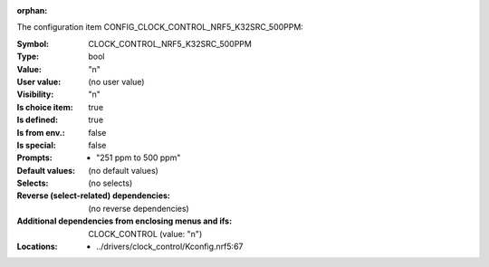 :orphan:

.. title:: CLOCK_CONTROL_NRF5_K32SRC_500PPM

.. option:: CONFIG_CLOCK_CONTROL_NRF5_K32SRC_500PPM:
.. _CONFIG_CLOCK_CONTROL_NRF5_K32SRC_500PPM:

The configuration item CONFIG_CLOCK_CONTROL_NRF5_K32SRC_500PPM:

:Symbol:           CLOCK_CONTROL_NRF5_K32SRC_500PPM
:Type:             bool
:Value:            "n"
:User value:       (no user value)
:Visibility:       "n"
:Is choice item:   true
:Is defined:       true
:Is from env.:     false
:Is special:       false
:Prompts:

 *  "251 ppm to 500 ppm"
:Default values:
 (no default values)
:Selects:
 (no selects)
:Reverse (select-related) dependencies:
 (no reverse dependencies)
:Additional dependencies from enclosing menus and ifs:
 CLOCK_CONTROL (value: "n")
:Locations:
 * ../drivers/clock_control/Kconfig.nrf5:67